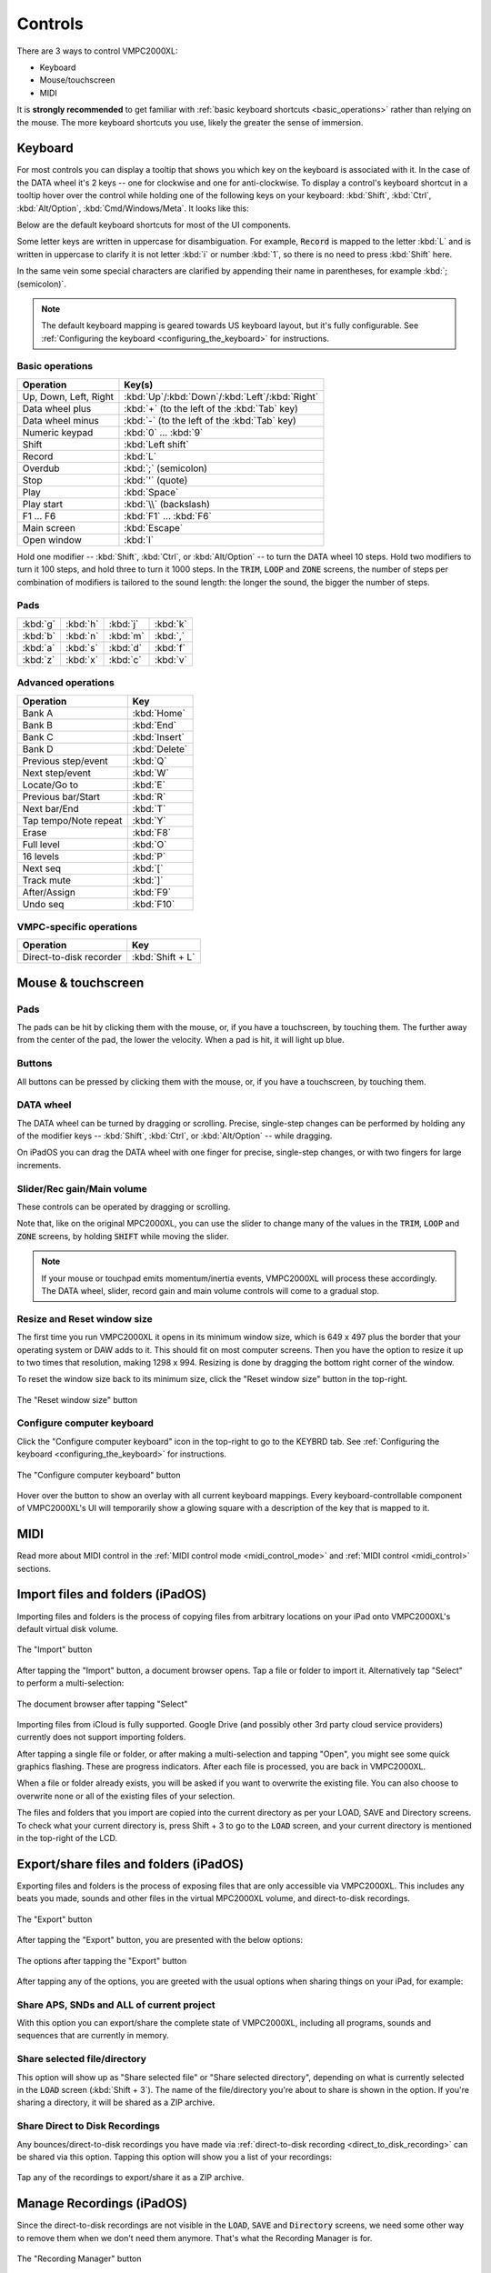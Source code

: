 Controls
========

There are 3 ways to control VMPC2000XL:

* Keyboard
* Mouse/touchscreen
* MIDI

It is **strongly recommended** to get familiar with :ref:`basic keyboard shortcuts <basic_operations>` rather than relying on the mouse. The more keyboard shortcuts you use, likely the greater the sense of immersion.

Keyboard
--------
For most controls you can display a tooltip that shows you which key on the keyboard is associated with it. In the case of the DATA wheel it's 2 keys -- one for clockwise and one for anti-clockwise. To display a control's keyboard shortcut in a tooltip hover over the control while holding one of the following keys on your keyboard: :kbd:`Shift`, :kbd:`Ctrl`, :kbd:`Alt/Option`, :kbd:`Cmd/Windows/Meta`. It looks like this:

.. image:: animations/keyboard-tooltips.gif

Below are the default keyboard shortcuts for most of the UI components.

Some letter keys are written in uppercase for disambiguation. For example, :code:`Record` is mapped to the letter :kbd:`L` and is written in uppercase to clarify it is not letter :kbd:`i` or number :kbd:`1`, so there is no need to press :kbd:`Shift` here.

In the same vein some special characters are clarified by appending their name in parentheses, for example :kbd:`; (semicolon)`.

.. note::

  The default keyboard mapping is geared towards US keyboard layout, but it's fully configurable. See :ref:`Configuring the keyboard <configuring_the_keyboard>` for instructions.

.. _basic_operations:

Basic operations
++++++++++++++++

===================== ==================
Operation             Key(s)
===================== ==================
Up, Down, Left, Right :kbd:`Up`/:kbd:`Down`/:kbd:`Left`/:kbd:`Right`
Data wheel plus       :kbd:`+` (to the left of the :kbd:`Tab` key)
Data wheel minus      :kbd:`-` (to the left of the :kbd:`Tab` key)
Numeric keypad        :kbd:`0` ... :kbd:`9`
Shift                 :kbd:`Left shift`
Record                :kbd:`L`
Overdub               :kbd:`;` (semicolon)
Stop                  :kbd:`'` (quote)
Play                  :kbd:`Space`
Play start            :kbd:`\\` (backslash)
F1 ... F6             :kbd:`F1` ... :kbd:`F6`
Main screen           :kbd:`Escape`
Open window           :kbd:`I`
===================== ==================

Hold one modifier -- :kbd:`Shift`, :kbd:`Ctrl`, or :kbd:`Alt/Option` -- to turn the DATA wheel 10 steps. Hold two modifiers to turn it 100 steps, and hold three to turn it 1000 steps. In the :code:`TRIM`, :code:`LOOP` and :code:`ZONE` screens, the number of steps per combination of modifiers is tailored to the sound length: the longer the sound, the bigger the number of steps.

Pads
++++

+--------+--------+--------+--------+
|:kbd:`g`|:kbd:`h`|:kbd:`j`|:kbd:`k`|
+--------+--------+--------+--------+
|:kbd:`b`|:kbd:`n`|:kbd:`m`|:kbd:`,`|
+--------+--------+--------+--------+
|:kbd:`a`|:kbd:`s`|:kbd:`d`|:kbd:`f`|
+--------+--------+--------+--------+
|:kbd:`z`|:kbd:`x`|:kbd:`c`|:kbd:`v`|
+--------+--------+--------+--------+

Advanced operations
+++++++++++++++++++

====================== =============
Operation              Key
====================== =============
Bank A                 :kbd:`Home`
Bank B                 :kbd:`End`
Bank C                 :kbd:`Insert`
Bank D                 :kbd:`Delete`
Previous step/event    :kbd:`Q`
Next step/event        :kbd:`W`
Locate/Go to           :kbd:`E`
Previous bar/Start     :kbd:`R`
Next bar/End           :kbd:`T`
Tap tempo/Note repeat  :kbd:`Y`
Erase                  :kbd:`F8`
Full level             :kbd:`O`
16 levels              :kbd:`P`
Next seq               :kbd:`[`
Track mute             :kbd:`]`
After/Assign           :kbd:`F9`
Undo seq               :kbd:`F10`
====================== =============

VMPC-specific operations
++++++++++++++++++++++++

======================= ================
Operation               Key
======================= ================
Direct-to-disk recorder :kbd:`Shift + L`
======================= ================

Mouse & touchscreen
-------------------

Pads
++++
The pads can be hit by clicking them with the mouse, or, if you have a touchscreen, by touching them. The further away from the center of the pad, the lower the velocity. When a pad is hit, it will light up blue.

Buttons
+++++++
All buttons can be pressed by clicking them with the mouse, or, if you have a touchscreen, by touching them.

DATA wheel
++++++++++
The DATA wheel can be turned by dragging or scrolling. Precise, single-step changes can be performed by holding any of the modifier keys -- :kbd:`Shift`, :kbd:`Ctrl`, or :kbd:`Alt/Option` -- while dragging.

On iPadOS you can drag the DATA wheel with one finger for precise, single-step changes, or with two fingers for large increments.

Slider/Rec gain/Main volume
+++++++++++++++++++++++++++
These controls can be operated by dragging or scrolling.

Note that, like on the original MPC2000XL, you can use the slider to change many of the values in the :code:`TRIM`, :code:`LOOP` and :code:`ZONE` screens, by holding :code:`SHIFT` while moving the slider.

.. note::

  If your mouse or touchpad emits momentum/inertia events, VMPC2000XL will process these accordingly. The DATA wheel, slider, record gain and main volume controls will come to a gradual stop.

Resize and Reset window size
++++++++++++++++++++++++++++
The first time you run VMPC2000XL it opens in its minimum window size, which is 649 x 497 plus the border that your operating system or DAW adds to it. This should fit on most computer screens. Then you have the option to resize it up to two times that resolution, making 1298 x 994. Resizing is done by dragging the bottom right corner of the window.

To reset the window size back to its minimum size, click the "Reset window size" button in the top-right.

.. figure:: images/controls/reset-window-size.png
   :width: 50 px
   :align: center

   The "Reset window size" button

Configure computer keyboard
+++++++++++++++++++++++++++
Click the "Configure computer keyboard" icon in the top-right to go to the KEYBRD tab. See :ref:`Configuring the keyboard <configuring_the_keyboard>` for instructions.

.. figure:: images/controls/configure-computer-keyboard.png
   :width: 100 px
   :align: center

   The "Configure computer keyboard" button

Hover over the button to show an overlay with all current keyboard mappings. Every keyboard-controllable component of VMPC2000XL's UI will temporarily show a glowing square with a description of the key that is mapped to it.

MIDI
----
Read more about MIDI control in the :ref:`MIDI control mode <midi_control_mode>` and :ref:`MIDI control <midi_control>` sections.

Import files and folders (iPadOS)
---------------------------------
Importing files and folders is the process of copying files from arbitrary locations on your iPad onto VMPC2000XL's default virtual disk volume.

.. figure:: images/controls/import.png
   :width: 50 px
   :align: center

   The "Import" button

After tapping the "Import" button, a document browser opens. Tap a file or folder to import it. Alternatively tap "Select" to perform a multi-selection:

.. figure:: images/controls/ipados-doc-browser.png
   :width: 500 px
   :align: center

   The document browser after tapping "Select"

Importing files from iCloud is fully supported.
Google Drive (and possibly other 3rd party cloud service providers) currently does not support importing folders.

After tapping a single file or folder, or after making a multi-selection and tapping "Open", you might see some quick graphics flashing. These are progress indicators. After each file is processed, you are back in VMPC2000XL.

When a file or folder already exists, you will be asked if you want to overwrite the existing file. You can also choose to overwrite none or all of the existing files of your selection.

The files and folders that you import are copied into the current directory as per your LOAD, SAVE and Directory screens. To check what your current directory is, press Shift + 3 to go to the :code:`LOAD` screen, and your current directory is mentioned in the top-right of the LCD.

.. _export_share_files_and_folders:

Export/share files and folders (iPadOS)
---------------------------------------
Exporting files and folders is the process of exposing files that are only accessible via VMPC2000XL. This includes any beats you made, sounds and other files in the virtual MPC2000XL volume, and direct-to-disk recordings.

.. figure:: images/controls/export.png
   :width: 50 px
   :align: center

   The "Export" button

After tapping the "Export" button, you are presented with the below options:

.. figure:: images/controls/ipados-export-options.png
   :width: 300 px
   :align: center

   The options after tapping the "Export" button

After tapping any of the options, you are greeted with the usual options when sharing things on your iPad, for example:

.. figure:: images/controls/ipados-share-options.png
   :width: 300 px
   :align: center


Share APS, SNDs and ALL of current project
++++++++++++++++++++++++++++++++++++++++++
With this option you can export/share the complete state of VMPC2000XL, including all programs, sounds and sequences that are currently in memory.

Share selected file/directory
+++++++++++++++++++++++++++++
This option will show up as "Share selected file" or "Share selected directory", depending on what is currently selected in the :code:`LOAD` screen (:kbd:`Shift + 3`). The name of the file/directory you're about to share is shown in the option. If you're sharing a directory, it will be shared as a ZIP archive.

Share Direct to Disk Recordings
+++++++++++++++++++++++++++++++
Any bounces/direct-to-disk recordings you have made via :ref:`direct-to-disk recording <direct_to_disk_recording>` can be shared via this option. Tapping this option will show you a list of your recordings:

.. figure:: images/controls/ipados-share-recordings.png
   :width: 300 px
   :align: center

Tap any of the recordings to export/share it as a ZIP archive.

.. _manage_recordings:

Manage Recordings (iPadOS)
--------------------------
Since the direct-to-disk recordings are not visible in the :code:`LOAD`, :code:`SAVE` and :code:`Directory` screens, we need some other way to remove them when we don't need them anymore. That's what the Recording Manager is for.

.. figure:: images/controls/folder.png
   :width: 50 px
   :align: center

   The "Recording Manager" button

After tapping the "Recording Manager" button, you are presented with the following view:

.. figure:: images/controls/ipados-recording-manager.png
   :width: 500 px
   :align: center

   The Recording Manager

You can listen back to a recording by pressing the play button, and delete it by pressing the trashcan button.
